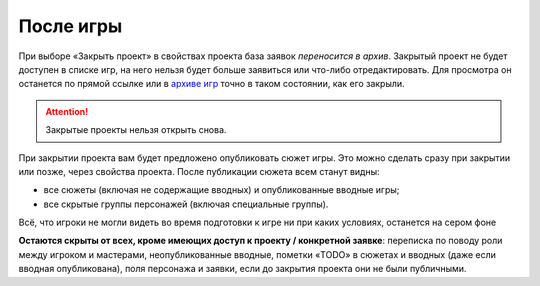 После игры
=============
При выборе «Закрыть проект» в свойствах проекта база заявок *переносится в архив*. Закрытый проект не будет доступен в списке игр, на него нельзя будет больше заявиться или что-либо отредактировать. Для просмотра он останется по прямой ссылке или в `архиве игр <http://joinrpg.ru/home/gamearchive>`_ точно в таком состоянии, как его закрыли. 

.. attention:: Закрытые проекты нельзя открыть снова. 

При закрытии проекта вам будет предложено опубликовать сюжет игры. Это можно сделать сразу при закрытии или позже, через свойства проекта. После публикации сюжета всем станут видны:

* все сюжеты (включая не содержащие вводных) и опубликованные вводные игры;
* все скрытые группы персонажей (включая специальные группы).

Всё, что игроки не могли видеть во время подготовки к игре ни при каких условиях, останется на сером фоне

**Остаются скрыты от всех, кроме имеющих доступ к проекту / конкретной заявке**: переписка по поводу роли между игроком и мастерами, неопубликованные вводные, пометки «TODO» в сюжетах и вводных (даже если вводная опубликована), поля персонажа и заявки, если до закрытия проекта они не были публичными.

